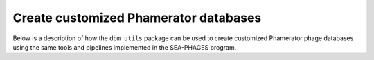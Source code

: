 Create customized Phamerator databases
======================================
Below is a description of how the ``dbm_utils`` package can be used to
create customized Phamerator phage databases using the same tools and pipelines
implemented in the SEA-PHAGES program. 
